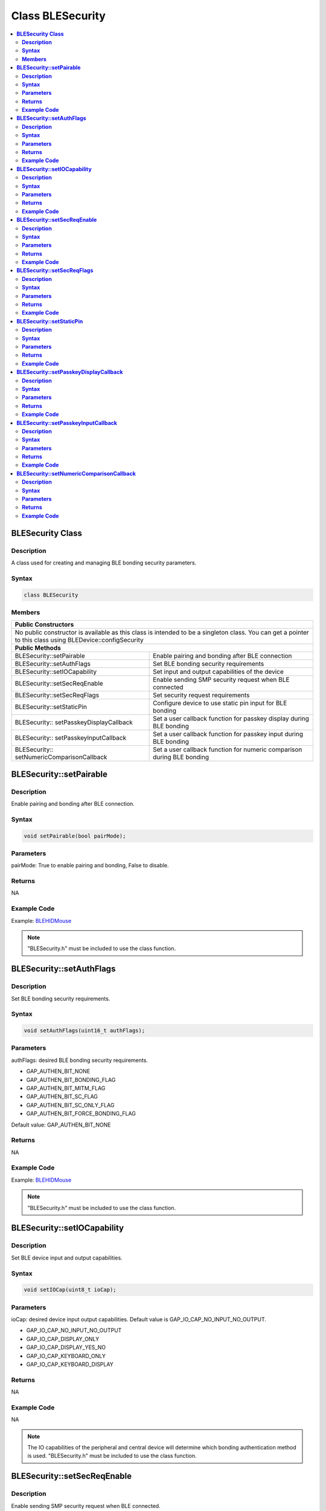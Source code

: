 Class BLESecurity
=================

.. contents::
  :local:
  :depth: 2

**BLESecurity Class**
---------------------

**Description**
~~~~~~~~~~~~~~~

A class used for creating and managing BLE bonding security parameters.

**Syntax**
~~~~~~~~~~

.. code-block:: c++

    class BLESecurity

**Members**
~~~~~~~~~~~

+------------------------------------+---------------------------------+
| **Public Constructors**                                              |
+====================================+=================================+
| No public constructor is available as this class is intended to be a |
| singleton class. You can get a pointer to this class using           |
| BLEDevice::configSecurity                                            |
+------------------------------------+---------------------------------+
| **Public Methods**                                                   |
+------------------------------------+---------------------------------+
| BLESecurity::setPairable           | Enable pairing and bonding after|
|                                    | BLE connection                  |
+------------------------------------+---------------------------------+
| BLESecurity::setAuthFlags          | Set BLE bonding security        |
|                                    | requirements                    |
+------------------------------------+---------------------------------+
| BLESecurity::setIOCapability       | Set input and output            |
|                                    | capabilities of the device      |
+------------------------------------+---------------------------------+
| BLESecurity::setSecReqEnable       | Enable sending SMP security     |
|                                    | request when BLE connected      |
+------------------------------------+---------------------------------+
| BLESecurity::setSecReqFlags        | Set security request            |
|                                    | requirements                    |
+------------------------------------+---------------------------------+
| BLESecurity::setStaticPin          | Configure device to use static  |
|                                    | pin input for BLE bonding       |
+------------------------------------+---------------------------------+
| BLESecurity::                      | Set a user callback function for|
| setPasskeyDisplayCallback          | passkey display during BLE      |
|                                    | bonding                         |
+------------------------------------+---------------------------------+
| BLESecurity::                      | Set a user callback function for|
| setPasskeyInputCallback            | passkey input during BLE bonding|
+------------------------------------+---------------------------------+
| BLESecurity::                      | Set a user callback function for|
| setNumericComparisonCallback       | numeric comparison during BLE   |
|                                    | bonding                         |
+------------------------------------+---------------------------------+

**BLESecurity::setPairable**
----------------------------

**Description**
~~~~~~~~~~~~~~~

Enable pairing and bonding after BLE connection.

**Syntax**
~~~~~~~~~~

.. code-block:: c++

    void setPairable(bool pairMode);

**Parameters**
~~~~~~~~~~~~~~

pairMode: True to enable pairing and bonding, False to disable.

**Returns**
~~~~~~~~~~~

NA

**Example Code**
~~~~~~~~~~~~~~~~

Example: `BLEHIDMouse <https://github.com/Ameba-AIoT/ameba-arduino-pro2/blob/dev/Arduino_package/hardware/libraries/BLE/examples/BLEHIDMouse/BLEHIDMouse.ino>`_

.. note :: "BLESecurity.h" must be included to use the class function.

**BLESecurity::setAuthFlags**
-----------------------------

**Description**
~~~~~~~~~~~~~~~

Set BLE bonding security requirements.

**Syntax**
~~~~~~~~~~

.. code-block:: c++

    void setAuthFlags(uint16_t authFlags);

**Parameters**
~~~~~~~~~~~~~~

authFlags: desired BLE bonding security requirements.

-  GAP_AUTHEN_BIT_NONE

-  GAP_AUTHEN_BIT_BONDING_FLAG

-  GAP_AUTHEN_BIT_MITM_FLAG

-  GAP_AUTHEN_BIT_SC_FLAG

-  GAP_AUTHEN_BIT_SC_ONLY_FLAG

-  GAP_AUTHEN_BIT_FORCE_BONDING_FLAG

Default value: GAP_AUTHEN_BIT_NONE

**Returns**
~~~~~~~~~~~

NA

**Example Code**
~~~~~~~~~~~~~~~~

Example: `BLEHIDMouse <https://github.com/Ameba-AIoT/ameba-arduino-pro2/blob/dev/Arduino_package/hardware/libraries/BLE/examples/BLEHIDMouse/BLEHIDMouse.ino>`_

.. note :: "BLESecurity.h" must be included to use the class function.

**BLESecurity::setIOCapability**
--------------------------------

**Description**
~~~~~~~~~~~~~~~

Set BLE device input and output capabilities.

**Syntax**
~~~~~~~~~~

.. code-block:: c++

    void setIOCap(uint8_t ioCap);

**Parameters**
~~~~~~~~~~~~~~

ioCap: desired device input output capabilities. Default value is GAP_IO_CAP_NO_INPUT_NO_OUTPUT.

-  GAP_IO_CAP_NO_INPUT_NO_OUTPUT

-  GAP_IO_CAP_DISPLAY_ONLY

-  GAP_IO_CAP_DISPLAY_YES_NO

-  GAP_IO_CAP_KEYBOARD_ONLY

-  GAP_IO_CAP_KEYBOARD_DISPLAY

**Returns**
~~~~~~~~~~~

NA

**Example Code**
~~~~~~~~~~~~~~~~

NA

.. note :: The IO capabilities of the peripheral and central device will determine which bonding authentication method is used. "BLESecurity.h" must be included to use the class function.

**BLESecurity::setSecReqEnable**
--------------------------------

**Description**
~~~~~~~~~~~~~~~

Enable sending SMP security request when BLE connected.

**Syntax**
~~~~~~~~~~

.. code-block:: c++

    void setSecReqEnable(bool secReq);

**Parameters**
~~~~~~~~~~~~~~

secReq: TRUE to enable, FALSE to disable. Default value is FALSE.

**Returns**
~~~~~~~~~~~

NA

**Example Code**
~~~~~~~~~~~~~~~~

NA

.. note :: "BLESecurity.h" must be included to use the class function.

**BLESecurity::setSecReqFlags**
-------------------------------

**Description**
~~~~~~~~~~~~~~~

Set security request requirements.

**Syntax**
~~~~~~~~~~

.. code-block:: c++

    void setSecReqFlags(uint16_t secReqFlags);

**Parameters**
~~~~~~~~~~~~~~

secReqFlags: desired security requirements. Default value is GAP_AUTHEN_BIT_NONE.

-  GAP_AUTHEN_BIT_NONE

-  GAP_AUTHEN_BIT_BONDING_FLAG

-  GAP_AUTHEN_BIT_MITM_FLAG

-  GAP_AUTHEN_BIT_SC_FLAG

-  GAP_AUTHEN_BIT_SC_ONLY_FLAG

-  GAP_AUTHEN_BIT_FORCE_BONDING_FLAG

**Returns**
~~~~~~~~~~~

NA

**Example Code**
~~~~~~~~~~~~~~~~

NA

.. note :: "BLESecurity.h" must be included to use the class function.

**BLESecurity::setStaticPin**
-----------------------------

**Description**
~~~~~~~~~~~~~~~

Configure device to use static pin input for BLE bonding.

**Syntax**
~~~~~~~~~~

.. code-block:: c++

    void setStaticPin(uint32_t pin);

**Parameters**
~~~~~~~~~~~~~~

pin: BLE bonding static pin. Valid values are 6-digit integers.

- 000000 to 999999.

**Returns**
~~~~~~~~~~~

NA

**Example Code**
~~~~~~~~~~~~~~~~

NA

.. note :: Using a static pin will enable BLE bonding and pairing, set the IO capability to GAP_IO_CAP_DISPLAY_ONLY and set the bonding security requirements flags to (GAP_AUTHEN_BIT_BONDING_FLAG | GAP_AUTHEN_BIT_MITM_FLAG | GAP_AUTHEN_BIT_SC_FLAG). "BLESecurity.h" must be included to use the class function.

**BLESecurity::setPasskeyDisplayCallback**
------------------------------------------

**Description**
~~~~~~~~~~~~~~~

Set a user callback function for passkey display during BLE bonding.

**Syntax**
~~~~~~~~~~

.. code-block:: c++

    void setPasskeyDisplayCallback(void (*fCallback) (uint8_t conn_id, uint32_t passkey));

**Parameters**
~~~~~~~~~~~~~~

fCallback: A user callback function that returns void and takes two arguments.

conn_id: connection ID of connecting device.

passkey: bonding passkey to display to user to confirm connection.

**Returns**
~~~~~~~~~~~

NA

**Example Code**
~~~~~~~~~~~~~~~~

NA

.. note :: "BLESecurity.h" must be included to use the class function.

**BLESecurity::setPasskeyInputCallback**
----------------------------------------

**Description**
~~~~~~~~~~~~~~~

Set a user callback function for passkey input during BLE bonding.

**Syntax**
~~~~~~~~~~

.. code-block:: c++

    void setPasskeyInputCallback(uint32_t (*fCallback) (uint8_t conn_id));

**Parameters**
~~~~~~~~~~~~~~

fCallback: A user callback function that takes no arguments and returns the bonding passkey entered by the user.

conn_id: connection ID of connecting device.

**Returns**
~~~~~~~~~~~

NA

**Example Code**
~~~~~~~~~~~~~~~~

NA

.. note :: "BLESecurity.h" must be included to use the class function.

**BLESecurity::setNumericComparisonCallback**
---------------------------------------------

**Description**
~~~~~~~~~~~~~~~

Set a user callback function for numeric comparison during BLE bonding.

**Syntax**
~~~~~~~~~~

.. code-block:: c++

    void setNumericComparisonCallback(bool (*fCallback) (uint8_t conn_id, uint32_t passkey));

**Parameters**
~~~~~~~~~~~~~~

fCallback: A user callback function that takes two arguments and returns a Boolean to indicate user approval for the numeric comparison.

conn_id: connection ID of connecting device.

passkey: bonding passkey to display to user to confirm connection.

**Returns**
~~~~~~~~~~~

NA

**Example Code**
~~~~~~~~~~~~~~~~

NA

.. note :: "BLESecurity.h" must be included to use the class function.
